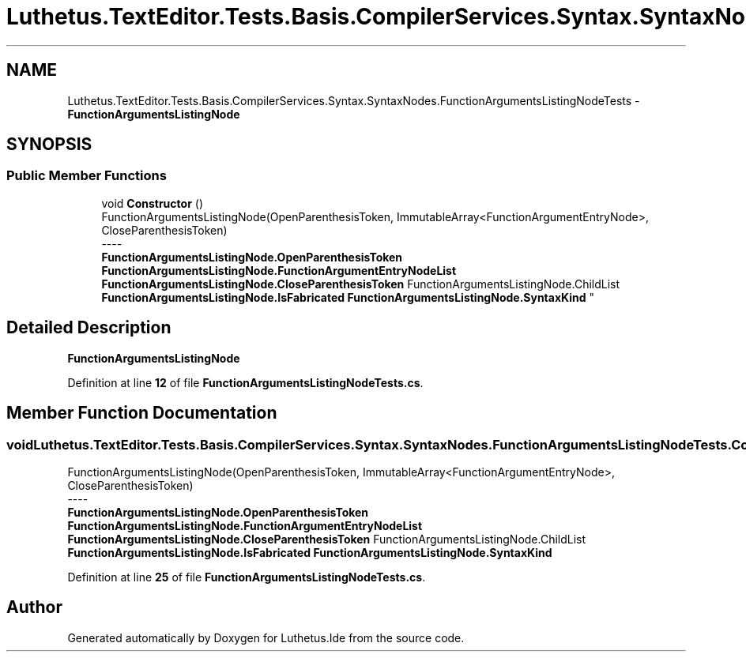 .TH "Luthetus.TextEditor.Tests.Basis.CompilerServices.Syntax.SyntaxNodes.FunctionArgumentsListingNodeTests" 3 "Version 1.0.0" "Luthetus.Ide" \" -*- nroff -*-
.ad l
.nh
.SH NAME
Luthetus.TextEditor.Tests.Basis.CompilerServices.Syntax.SyntaxNodes.FunctionArgumentsListingNodeTests \- \fBFunctionArgumentsListingNode\fP  

.SH SYNOPSIS
.br
.PP
.SS "Public Member Functions"

.in +1c
.ti -1c
.RI "void \fBConstructor\fP ()"
.br
.RI "FunctionArgumentsListingNode(OpenParenthesisToken, ImmutableArray<FunctionArgumentEntryNode>, CloseParenthesisToken) 
.br
----
.br
 \fBFunctionArgumentsListingNode\&.OpenParenthesisToken\fP \fBFunctionArgumentsListingNode\&.FunctionArgumentEntryNodeList\fP \fBFunctionArgumentsListingNode\&.CloseParenthesisToken\fP FunctionArgumentsListingNode\&.ChildList \fBFunctionArgumentsListingNode\&.IsFabricated\fP \fBFunctionArgumentsListingNode\&.SyntaxKind\fP "
.in -1c
.SH "Detailed Description"
.PP 
\fBFunctionArgumentsListingNode\fP 
.PP
Definition at line \fB12\fP of file \fBFunctionArgumentsListingNodeTests\&.cs\fP\&.
.SH "Member Function Documentation"
.PP 
.SS "void Luthetus\&.TextEditor\&.Tests\&.Basis\&.CompilerServices\&.Syntax\&.SyntaxNodes\&.FunctionArgumentsListingNodeTests\&.Constructor ()"

.PP
FunctionArgumentsListingNode(OpenParenthesisToken, ImmutableArray<FunctionArgumentEntryNode>, CloseParenthesisToken) 
.br
----
.br
 \fBFunctionArgumentsListingNode\&.OpenParenthesisToken\fP \fBFunctionArgumentsListingNode\&.FunctionArgumentEntryNodeList\fP \fBFunctionArgumentsListingNode\&.CloseParenthesisToken\fP FunctionArgumentsListingNode\&.ChildList \fBFunctionArgumentsListingNode\&.IsFabricated\fP \fBFunctionArgumentsListingNode\&.SyntaxKind\fP 
.PP
Definition at line \fB25\fP of file \fBFunctionArgumentsListingNodeTests\&.cs\fP\&.

.SH "Author"
.PP 
Generated automatically by Doxygen for Luthetus\&.Ide from the source code\&.
